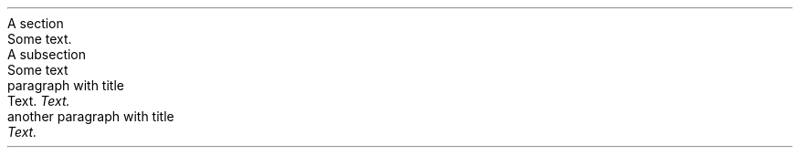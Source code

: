 .HEADING 3 NAMED s:1 "A section"
.PP
Some text\&.
.PP
.HEADING 4 NAMED s:2 "A subsection"
.PP
Some text
.PP
.HEADING 5 PARAHEAD "paragraph with title"
Text\&.
\f[I]Text\&.\f[R]
.PP
.HEADING 5 PARAHEAD "another paragraph with title"
\f[I]Text\&.\f[R]
.PP
